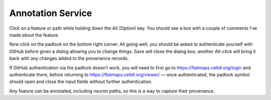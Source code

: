 Annotation Service
==================

Click on a feature or path while holding down the Alt (Option) key. You should see a box with a couple of comments I’ve made about the feature.

Now click on the padlock on the bottom right corner. All going well, you should be asked to authenticate yourself with GitHub before given a dialog allowing you to change things. Save will close the dialog box; another Alt-click will bring it back with any changes added to the provenance records.

If GitHub authentication via the padlock doesn’t work, you will need to first go to https://flatmaps.celldl.org/login and authenticate there, before returning to  https://flatmaps.celldl.org/viewer/ — once authenticated, the padlock symbol should open and close the input fields without further authentication.

Any feature can be annotated, including neuron paths, so this is a way to capture their provenance.
